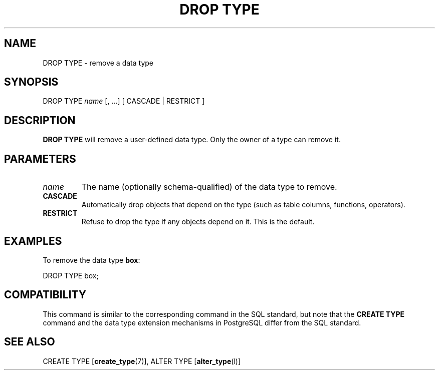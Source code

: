 .\\" auto-generated by docbook2man-spec $Revision: 1.1.1.1 $
.TH "DROP TYPE" "" "2007-02-01" "SQL - Language Statements" "SQL Commands"
.SH NAME
DROP TYPE \- remove a data type

.SH SYNOPSIS
.sp
.nf
DROP TYPE \fIname\fR [, ...] [ CASCADE | RESTRICT ]
.sp
.fi
.SH "DESCRIPTION"
.PP
\fBDROP TYPE\fR will remove a user-defined data type.
Only the owner of a type can remove it.
.SH "PARAMETERS"
.TP
\fB\fIname\fB\fR
The name (optionally schema-qualified) of the data type to remove.
.TP
\fBCASCADE\fR
Automatically drop objects that depend on the type (such as
table columns, functions, operators).
.TP
\fBRESTRICT\fR
Refuse to drop the type if any objects depend on it. This is
the default.
.SH "EXAMPLES"
.PP
To remove the data type \fBbox\fR:
.sp
.nf
DROP TYPE box;
.sp
.fi
.SH "COMPATIBILITY"
.PP
This command is similar to the corresponding command in the SQL
standard, but note that the \fBCREATE TYPE\fR command
and the data type extension mechanisms in
PostgreSQL differ from the SQL standard.
.SH "SEE ALSO"
CREATE TYPE [\fBcreate_type\fR(7)], ALTER TYPE [\fBalter_type\fR(l)]
